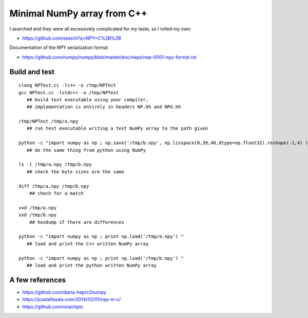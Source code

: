 Minimal NumPy array from C++
==============================

I searched and they were all excessively complicated for my taste, so I rolled my own: 

* https://github.com/search?q=NPY+C%2B%2B

Documentation of the NPY serialization format

* https://github.com/numpy/numpy/blob/master/doc/neps/nep-0001-npy-format.rst



Build and test 
-----------------

::

    clang NPTest.cc -lc++ -o /tmp/NPTest 
    gcc NPTest.cc -lstdc++ -o /tmp/NPTest 
       ## build test executable using your compiler, 
       ## implementation is entirely in headers NP.hh and NPU.hh

    /tmp/NPTest /tmp/a.npy  
       ## run test executable writing a test NumPy array to the path given

    python -c "import numpy as np ; np.save('/tmp/b.npy', np.linspace(0,39,40,dtype=np.float32).reshape(-1,4) ) " 
       ## do the same thing from python using NumPy

    ls -l /tmp/a.npy /tmp/b.npy
       ## check the byte sizes are the same 

    diff /tmp/a.npy /tmp/b.npy
        ## check for a match 

    xxd /tmp/a.npy
    xxd /tmp/b.npy
        ## hexdump if there are differences 

    python -c "import numpy as np ; print np.load('/tmp/a.npy') " 
       ## load and print the C++ written NumPy array  

    python -c "import numpy as np ; print np.load('/tmp/b.npy') " 
       ## load and print the python written NumPy array  




A few references
-------------------

* https://github.com/diana-hep/c2numpy

* https://jcastellssala.com/2014/02/01/npy-in-c/

* https://github.com/onai/npio



